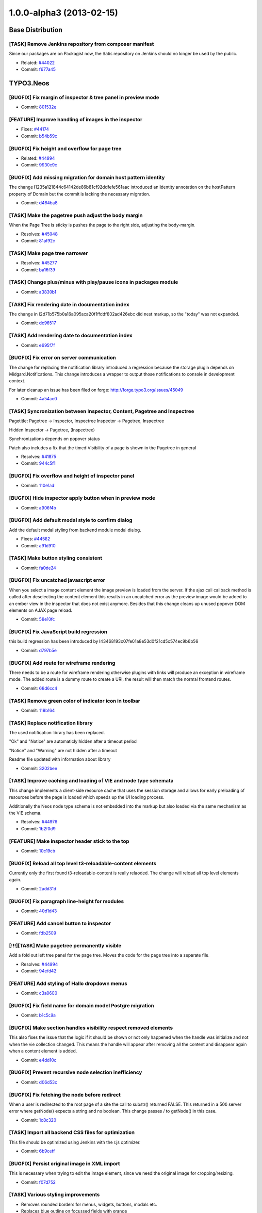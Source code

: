 .. _1.0.0-alpha3:

=========================
1.0.0-alpha3 (2013-02-15)
=========================

~~~~~~~~~~~~~~~~~~~~~~~~~~~~~~~~~~~~~~~~
Base Distribution
~~~~~~~~~~~~~~~~~~~~~~~~~~~~~~~~~~~~~~~~

[TASK] Remove Jenkins repository from  composer manifest
-----------------------------------------------------------------------------------------

Since our packages are on Packagist now, the Satis repository on Jenkins
should no longer be used by the public.

* Related: `#44022 <http://forge.typo3.org/issues/44022>`_
* Commit: `f677a45 <http://git.typo3.org/TYPO3v5/Distributions/Base.git?a=commit;h=f677a456b036af6542f1b8ad35326ce0b14e1815>`_

~~~~~~~~~~~~~~~~~~~~~~~~~~~~~~~~~~~~~~~~
TYPO3.Neos
~~~~~~~~~~~~~~~~~~~~~~~~~~~~~~~~~~~~~~~~

[BUGFIX] Fix margin of inspector & tree panel in preview mode
-----------------------------------------------------------------------------------------

* Commit: `801532e <http://git.typo3.org/FLOW3/Packages/TYPO3.TYPO3.git?a=commit;h=801532e766d82f80cb7463183cfcc4994f8144a6>`_

[FEATURE] Improve handling of images in the inspector
-----------------------------------------------------------------------------------------

* Fixes: `#44174 <http://forge.typo3.org/issues/44174>`_
* Commit: `b54b59c <http://git.typo3.org/FLOW3/Packages/TYPO3.TYPO3.git?a=commit;h=b54b59cde7258e5a7d4931d634fafa58f46ef74b>`_

[BUGFIX] Fix height and overflow for page tree
-----------------------------------------------------------------------------------------

* Related: `#44994 <http://forge.typo3.org/issues/44994>`_
* Commit: `9930c9c <http://git.typo3.org/FLOW3/Packages/TYPO3.TYPO3.git?a=commit;h=9930c9c4cd53d09ec993cfd53e0d355fb55337b5>`_

[BUGFIX] Add missing migration for domain host pattern identity
-----------------------------------------------------------------------------------------

The change I1235a121844c64142de86b81cf92ddfefe561aac introduced
an Identity annotation on the hostPattern property of Domain but
the commit is lacking the necessary migration.

* Commit: `d464ba8 <http://git.typo3.org/FLOW3/Packages/TYPO3.TYPO3.git?a=commit;h=d464ba8d450304e7dcefa948f27fb7c2d34ac5b1>`_

[TASK] Make the pagetree push adjust the body margin
-----------------------------------------------------------------------------------------

When the  Page Tree is sticky is pushes  the page to
the right side, adjusting the body-margin.

* Resolves: `#45048 <http://forge.typo3.org/issues/45048>`_
* Commit: `81af92c <http://git.typo3.org/FLOW3/Packages/TYPO3.TYPO3.git?a=commit;h=81af92c5e36fc5e0b38514ce41ceb4890a145f7d>`_

[TASK] Make page tree narrower
-----------------------------------------------------------------------------------------

* Resolves: `#45277 <http://forge.typo3.org/issues/45277>`_
* Commit: `ba16f39 <http://git.typo3.org/FLOW3/Packages/TYPO3.TYPO3.git?a=commit;h=ba16f39be87ec32d450ab68e40c033eb7f6b0791>`_

[TASK] Change plus/minus with play/pause icons in packages module
-----------------------------------------------------------------------------------------

* Commit: `a3830b1 <http://git.typo3.org/FLOW3/Packages/TYPO3.TYPO3.git?a=commit;h=a3830b1afcacab336049dd236b2d24dd977d59b3>`_

[TASK] Fix rendering date in documentation index
-----------------------------------------------------------------------------------------

The change in I2d71b575b0a16a095aca20f1ffddf802ad426ebc did nest markup,
so the "today" was not expanded.

* Commit: `dc96517 <http://git.typo3.org/FLOW3/Packages/TYPO3.TYPO3.git?a=commit;h=dc96517d76baa69bda2aca4d73ccc355f5ed401c>`_

[TASK] Add rendering date to documentation index
-----------------------------------------------------------------------------------------

* Commit: `e695f7f <http://git.typo3.org/FLOW3/Packages/TYPO3.TYPO3.git?a=commit;h=e695f7f6c16d4413f76ad55134d2832fbb2c17a5>`_

[BUGFIX] Fix error on server communication
-----------------------------------------------------------------------------------------

The change for replacing the notification library
introduced a regression because the storage plugin
depends on Midgard.Notifications.
This change introduces a wrapper to output those
notifications to console in development context.

For later cleanup an issue has been filed on forge:
http://forge.typo3.org/issues/45049

* Commit: `4a54ac0 <http://git.typo3.org/FLOW3/Packages/TYPO3.TYPO3.git?a=commit;h=4a54ac01601cb7157c1843e7b4b5b66086da53f0>`_

[TASK] Syncronization between Inspector, Content, Pagetree and Inspectree
-----------------------------------------------------------------------------------------

Pagetitle:
Pagetree -> Inspector, Inspectree
Inspector -> Pagetree, Inspectree

Hidden
Inspector -> Pagetree, (Inspectree)

Synchronizations depends on popover status

Patch also includes a fix that the timed Visibility
of a page is shown in the Pagetree in general

* Resolves: `#41875 <http://forge.typo3.org/issues/41875>`_
* Commit: `944c5f1 <http://git.typo3.org/FLOW3/Packages/TYPO3.TYPO3.git?a=commit;h=944c5f180b6dd420028f80d6e097b71a4c0b5b5d>`_

[BUGFIX] Fix overflow and height of inspector panel
-----------------------------------------------------------------------------------------

* Commit: `110e1ad <http://git.typo3.org/FLOW3/Packages/TYPO3.TYPO3.git?a=commit;h=110e1ad3b5e118f590a9cb66c5da87c08b60e014>`_

[BUGFIX] Hide inspector apply button when in preview mode
-----------------------------------------------------------------------------------------

* Commit: `a906f4b <http://git.typo3.org/FLOW3/Packages/TYPO3.TYPO3.git?a=commit;h=a906f4b54d456e49871ae7e9489357530edca51c>`_

[BUGFIX] Add default modal style to confirm dialog
-----------------------------------------------------------------------------------------

Add the default modal styling from backend module
modal dialog.

* Fixes: `#44582 <http://forge.typo3.org/issues/44582>`_
* Commit: `a91d910 <http://git.typo3.org/FLOW3/Packages/TYPO3.TYPO3.git?a=commit;h=a91d91045d64c8328c3550f67b6533318ee16544>`_

[TASK] Make button styling consistent
-----------------------------------------------------------------------------------------

* Commit: `fa0de24 <http://git.typo3.org/FLOW3/Packages/TYPO3.TYPO3.git?a=commit;h=fa0de247daf4ff57105cfc40908883c733034486>`_

[BUGFIX] Fix uncatched javascript error
-----------------------------------------------------------------------------------------

When you select a image content element the image preview
is loaded from the server. If the ajax call callback method
is called after deselecting the content element this
results in an uncatched error as the preview image would
be added to an ember view in the inspector that does not
exist anymore.
Besides that this change cleans up unused popover DOM
elements on AJAX page reload.

* Commit: `58e10fc <http://git.typo3.org/FLOW3/Packages/TYPO3.TYPO3.git?a=commit;h=58e10fc9c7143c95ec500a6e84c11bd1db857e03>`_

[BUGFIX] Fix JavaScript build regression
-----------------------------------------------------------------------------------------

this build regression has been introduced by I43468193c07fe01a8e53d0f21cd5c574ec9b6b56

* Commit: `d797b5e <http://git.typo3.org/FLOW3/Packages/TYPO3.TYPO3.git?a=commit;h=d797b5e0be786819e40445436b3c5a95cc99b191>`_

[BUGFIX] Add route for wireframe rendering
-----------------------------------------------------------------------------------------

There needs to be a route for wireframe rendering otherwise
plugins with links will produce an exception in wireframe
mode.
The added route is a dummy route to create a URI, the result
will then match the normal frontend routes.

* Commit: `68d6cc4 <http://git.typo3.org/FLOW3/Packages/TYPO3.TYPO3.git?a=commit;h=68d6cc447ee95989107a483a155355ed86144759>`_

[TASK] Remove green color of indicator icon in toolbar
-----------------------------------------------------------------------------------------

* Commit: `118b164 <http://git.typo3.org/FLOW3/Packages/TYPO3.TYPO3.git?a=commit;h=118b164e19b3504a2a6848d2ad5201ef10cae5e3>`_

[TASK] Replace notification library
-----------------------------------------------------------------------------------------

The used notification library has been replaced.

"Ok" and "Notice" are automaticly hidden after a timeout period

"Notice" and "Warning" are not hidden after a timeout

Readme file updated with information about library

* Commit: `3202bee <http://git.typo3.org/FLOW3/Packages/TYPO3.TYPO3.git?a=commit;h=3202beeb0fc52a37cdd43e3f87ad90f0e4582b36>`_

[TASK] Improve caching and loading of VIE and node type schemata
-----------------------------------------------------------------------------------------

This change implements a client-side resource cache that uses the
session storage and allows for early preloading of resources before
the page is loaded which speeds up the UI loading process.

Additionally the Neos node type schema is not embedded into the markup
but also loaded via the same mechanism as the VIE schema.

* Resolves: `#44976 <http://forge.typo3.org/issues/44976>`_
* Commit: `1b2f0d9 <http://git.typo3.org/FLOW3/Packages/TYPO3.TYPO3.git?a=commit;h=1b2f0d9794958cc3ca2f5f42c72579816e6f6d55>`_

[FEATURE] Make inspector header stick to the top
-----------------------------------------------------------------------------------------

* Commit: `10c19cb <http://git.typo3.org/FLOW3/Packages/TYPO3.TYPO3.git?a=commit;h=10c19cb46ef6a211d37a48e61c62e4dc836be5b6>`_

[BUGFIX] Reload all top level t3-reloadable-content elements
-----------------------------------------------------------------------------------------

Currently only the first found t3-reloadable-content is really
relaoded. The change will reload all top level elements again.

* Commit: `2add31d <http://git.typo3.org/FLOW3/Packages/TYPO3.TYPO3.git?a=commit;h=2add31d17d35733454ce2ef614564c042898d974>`_

[BUGFIX] Fix paragraph line-height for modules
-----------------------------------------------------------------------------------------

* Commit: `40d1d43 <http://git.typo3.org/FLOW3/Packages/TYPO3.TYPO3.git?a=commit;h=40d1d435380c2a593b0e485ef2ded5cf2f6ca26d>`_

[FEATURE] Add cancel button to inspector
-----------------------------------------------------------------------------------------

* Commit: `fdb2509 <http://git.typo3.org/FLOW3/Packages/TYPO3.TYPO3.git?a=commit;h=fdb250975ebbfd7c20d3e1b4b5e464dcd59dccd8>`_

[!!!][TASK] Make pagetree permanently visible
-----------------------------------------------------------------------------------------

Add a fold out left tree panel for the page tree.
Moves the code for the page tree into a separate
file.

* Resolves: `#44994 <http://forge.typo3.org/issues/44994>`_
* Commit: `94efd42 <http://git.typo3.org/FLOW3/Packages/TYPO3.TYPO3.git?a=commit;h=94efd42e84f029b308db24f760f34d64f85c1483>`_

[FEATURE] Add styling of Hallo dropdown menus
-----------------------------------------------------------------------------------------

* Commit: `c3a0600 <http://git.typo3.org/FLOW3/Packages/TYPO3.TYPO3.git?a=commit;h=c3a0600237afc739d9e4cde5bf944c59d69fc283>`_

[BUGFIX] Fix field name for domain model Postgre migration
-----------------------------------------------------------------------------------------

* Commit: `b1c5c9a <http://git.typo3.org/FLOW3/Packages/TYPO3.TYPO3.git?a=commit;h=b1c5c9a8fd887ce08d8c07c1862347982d93097a>`_

[BUGFIX] Make section handles visibility respect removed elements
-----------------------------------------------------------------------------------------

This also fixes the issue that the logic if it should be shown or not
only happened when the handle was initialize and not when the vie
collection changed. This means the handle will appear after removing
all the content and disappear again when a content element is added.

* Commit: `e4dd10c <http://git.typo3.org/FLOW3/Packages/TYPO3.TYPO3.git?a=commit;h=e4dd10ca0585643e5c6bb1b62648c9ad8cd9aba8>`_

[BUGFIX] Prevent recursive node selection inefficiency
-----------------------------------------------------------------------------------------

* Commit: `d06d53c <http://git.typo3.org/FLOW3/Packages/TYPO3.TYPO3.git?a=commit;h=d06d53c251c47a9c302aee66cb9b7b29bedb1408>`_

[BUGFIX] Fix fetching the node before redirect
-----------------------------------------------------------------------------------------

When a user is redirected to the root page of a site
the call to substr() returned FALSE. This returned
in a 500 server error where getNode() expects a
string and no boolean. This change passes / to
getNode() in this case.

* Commit: `1c8c320 <http://git.typo3.org/FLOW3/Packages/TYPO3.TYPO3.git?a=commit;h=1c8c320a626e73c92c5cfd07ec8bf0fe43e625b1>`_

[TASK] Import all backend CSS files for optimization
-----------------------------------------------------------------------------------------

This file should be optimized using Jenkins with the r.js optimizer.

* Commit: `6b9ceff <http://git.typo3.org/FLOW3/Packages/TYPO3.TYPO3.git?a=commit;h=6b9ceff9f6bd6ffa90a4374e37dccaca45019c95>`_

[BUGFIX] Persist original image in XML import
-----------------------------------------------------------------------------------------

This is necessary when trying to edit the image
element, since we need the original image for
cropping/resizing.

* Commit: `f07d752 <http://git.typo3.org/FLOW3/Packages/TYPO3.TYPO3.git?a=commit;h=f07d752866007f6f466a21568a010ae1ba59bdef>`_

[TASK] Various styling improvements
-----------------------------------------------------------------------------------------

* Removes rounded borders for menus, widgets, buttons, modals etc.
* Replaces blue outline on focussed fields with orange

* Commit: `964f1d7 <http://git.typo3.org/FLOW3/Packages/TYPO3.TYPO3.git?a=commit;h=964f1d768871d981eb8fcc818fcb38f04147fdbf>`_

[FEATURE] Allow HTML5 properties for Ember fields
-----------------------------------------------------------------------------------------

* Commit: `0d7fc67 <http://git.typo3.org/FLOW3/Packages/TYPO3.TYPO3.git?a=commit;h=0d7fc6752add6c45596e9a6644e7935a51b1bac1>`_

[TASK] Clean up in JavaScript and handlebar templates
-----------------------------------------------------------------------------------------

* Commit: `5bfc53b <http://git.typo3.org/FLOW3/Packages/TYPO3.TYPO3.git?a=commit;h=5bfc53b1c853fe908e210e7354deb248ae6eaf82>`_

[FEATURE] Add hide/unhide button to content handles
-----------------------------------------------------------------------------------------

* Commit: `98556b6 <http://git.typo3.org/FLOW3/Packages/TYPO3.TYPO3.git?a=commit;h=98556b67b043187368e7ba9e8c8bed7283d30c52>`_

[BUGFIX] Don't show loading indicator when paste throws error
-----------------------------------------------------------------------------------------

* Commit: `a46ac8c <http://git.typo3.org/FLOW3/Packages/TYPO3.TYPO3.git?a=commit;h=a46ac8c64eb5280b870161f018df6e5b891eb0f6>`_

[TASK] Change minimum height of content element
-----------------------------------------------------------------------------------------

* Commit: `7479884 <http://git.typo3.org/FLOW3/Packages/TYPO3.TYPO3.git?a=commit;h=74798844a81b332f0af014d652e0dd361533a44e>`_

[BUGFIX] Fix creation of content in empty section
-----------------------------------------------------------------------------------------

This issue occurs when a section only contains removed content.
When creating a new content element from the sections content
handles, it uses the last node as reference. Since this content
element is removed the node object converter will throw an error.

* Commit: `7b86853 <http://git.typo3.org/FLOW3/Packages/TYPO3.TYPO3.git?a=commit;h=7b868539986e5cec88d39ec05e0300deb8642690>`_

[FEATURE] Add current request to TypoScript context
-----------------------------------------------------------------------------------------

* Resolves: `#44958 <http://forge.typo3.org/issues/44958>`_
* Commit: `078a30e <http://git.typo3.org/FLOW3/Packages/TYPO3.TYPO3.git?a=commit;h=078a30ef321bbdb3e0ac9f751d79c1ee173592bd>`_

[FEATURE] Top level case to decide rendering path
-----------------------------------------------------------------------------------------

To allow rendering of different output formats a top
level Case is introduced that renders "page" by default.
That way it is easy to hook in and add other types of output.

* Resolves: `#44949 <http://forge.typo3.org/issues/44949>`_
* Related: `#44948 <http://forge.typo3.org/issues/44948>`_

* Commit: `5598bb2 <http://git.typo3.org/FLOW3/Packages/TYPO3.TYPO3.git?a=commit;h=5598bb295698c0c620fa7e411049a5e730f6b733>`_

[BUGFIX] Remove duplicate _removed value from content wrapping
-----------------------------------------------------------------------------------------

* Commit: `fb09411 <http://git.typo3.org/FLOW3/Packages/TYPO3.TYPO3.git?a=commit;h=fb09411abacf0dd48c62dcdf4c8dbe497788ace5>`_

[BUGFIX] Clear inspector after deleting an element
-----------------------------------------------------------------------------------------

* Commit: `d61e911 <http://git.typo3.org/FLOW3/Packages/TYPO3.TYPO3.git?a=commit;h=d61e911e003da5bc8897d6a02bac0b02e7be7dbf>`_

[BUGFIX] Prevent the node object converter mapping null to target type
-----------------------------------------------------------------------------------------

* Fixes: `#42415 <http://forge.typo3.org/issues/42415>`_
* Commit: `6a82fe0 <http://git.typo3.org/FLOW3/Packages/TYPO3.TYPO3.git?a=commit;h=6a82fe081c368672246cef61cbfeb13d141fa5cc>`_

[!!!][FEATURE] Add a site management module
-----------------------------------------------------------------------------------------

!!! Requires database schema update

* Adds site management module where it is possible to create,
  update and delete both sites and domains.
* Adds a hostname validator
* Adds a unique entity validator
* Adds a node name validator
* Adds a package key validator
* HostPattern marked as identity in Domain model
* Resolves: `#40325 <http://forge.typo3.org/issues/40325>`_

* Commit: `711d5cd <http://git.typo3.org/FLOW3/Packages/TYPO3.TYPO3.git?a=commit;h=711d5cd64823a81cfb46b4102602d717fce44322>`_

[BUGFIX] Prevent JavaScript error on exception from Backbone sync
-----------------------------------------------------------------------------------------

* Commit: `342b76b <http://git.typo3.org/FLOW3/Packages/TYPO3.TYPO3.git?a=commit;h=342b76b26a61530cdee100217fced9261aae6192>`_

[BUGFIX] Remove t3-button class from dialog close button
-----------------------------------------------------------------------------------------

* Commit: `759f58a <http://git.typo3.org/FLOW3/Packages/TYPO3.TYPO3.git?a=commit;h=759f58af03c87e0ddbb9e1950460846912db242b>`_

[BUGFIX] Fix typo in comment for neos/content/ui.js
-----------------------------------------------------------------------------------------

* Commit: `43cefac <http://git.typo3.org/FLOW3/Packages/TYPO3.TYPO3.git?a=commit;h=43cefac4a0b15b36f0ddaa6c5e03b0720a19dc6d>`_

[TASK] Tweak figures used in documentation
-----------------------------------------------------------------------------------------

Tweaks image inclusions in the sources and fixes some tiny markup
errors along the way.

* Related: `#44885 <http://forge.typo3.org/issues/44885>`_
* Commit: `f7153bc <http://git.typo3.org/FLOW3/Packages/TYPO3.TYPO3.git?a=commit;h=f7153bc3f59596675e85e870c537f2fe3621dec8>`_

[BUGFIX] Create site kickstarter object for site import step
-----------------------------------------------------------------------------------------

* Commit: `b1ef7d2 <http://git.typo3.org/FLOW3/Packages/TYPO3.TYPO3.git?a=commit;h=b1ef7d26817519e677182abce635228c89f282ca>`_

[TASK] Remove .orig version of packages controller
-----------------------------------------------------------------------------------------

* Commit: `4d2c2b7 <http://git.typo3.org/FLOW3/Packages/TYPO3.TYPO3.git?a=commit;h=4d2c2b72e3de5f75f4678db80ecabd8187245a5f>`_

[TASK] Remove superfluous $securityContext
-----------------------------------------------------------------------------------------

The $securityContext member of the RoutingLoggingAspect was not used
in the code.

* Commit: `4c75263 <http://git.typo3.org/FLOW3/Packages/TYPO3.TYPO3.git?a=commit;h=4c75263c3ef1a2d61d1fa27a779c1eb4eb79a826>`_

[TASK] Adjust reST documentation for docs.typo3.org
-----------------------------------------------------------------------------------------

Moves images around, adjust sources as needed, add Settings.yml.

Tweaked the way TOCs are laid out.

* Related: `#44885 <http://forge.typo3.org/issues/44885>`_
* Commit: `a5929ad <http://git.typo3.org/FLOW3/Packages/TYPO3.TYPO3.git?a=commit;h=a5929adc09cf5d8ed1798b5e8258bc53130d58fb>`_

[FEATURE] Make non-editable-overlay configurable through content type schema
-----------------------------------------------------------------------------------------

For testing, the corresponding change for TYPO3.Neos.ContentTypes is
needed.

* Resolves: `#44812 <http://forge.typo3.org/issues/44812>`_
* Commit: `e4cb3c0 <http://git.typo3.org/FLOW3/Packages/TYPO3.TYPO3.git?a=commit;h=e4cb3c073f5fcd81748f06322e83bdb760683f25>`_

[TASK] Make TYPO3.SiteKickstarter a dev dependency
-----------------------------------------------------------------------------------------

This commit is a replacement for 8eaedb which had to be reverted
because of Neos setup wizard depending on the SiteKickstarter.
Now the import step will check if the SiteKickstarter package
is activated, and if not it will show a notification.

The setup will still finish.

* Commit: `fb21ec8 <http://git.typo3.org/FLOW3/Packages/TYPO3.TYPO3.git?a=commit;h=fb21ec853dc14d1bf42bcb8c7b898feb2eff4ddb>`_

Revert "[TASK] Make SiteKickstarter a dev dependency"
-----------------------------------------------------------------------------------------

Neos actually depends on this package, so we should revert this change till a  better solution is found.

This reverts commit 8eaedb11d73adb355cf661c154c6b2c29560796a

* Commit: `2d9fc25 <http://git.typo3.org/FLOW3/Packages/TYPO3.TYPO3.git?a=commit;h=2d9fc25a322c4c2aed8a995c0ffd135a23415e40>`_

[TASK] Make SiteKickstarter a dev dependency
-----------------------------------------------------------------------------------------

This change makes the TYPO3.SiteKickstarter a dev dependency of
TYPO3.Neos so it's only installed with composer install --dev.

* Commit: `8eaedb1 <http://git.typo3.org/FLOW3/Packages/TYPO3.TYPO3.git?a=commit;h=8eaedb11d73adb355cf661c154c6b2c29560796a>`_

[BUGFIX] Show image upload errors and disable upload for wrong types
-----------------------------------------------------------------------------------------

When selecting images that do not match the accepted filetype of the
uploader an error is shown and the upload button is disabled.

Additionally the image extensions "jpeg" and "gif" are supported.

* Resolves: `#44683 <http://forge.typo3.org/issues/44683>`_
* Commit: `076b0c0 <http://git.typo3.org/FLOW3/Packages/TYPO3.TYPO3.git?a=commit;h=076b0c05d4b5e36194285838335260a8c02bd540>`_

[BUGFIX] The contentTypeSelectorTabs is not fully visible
-----------------------------------------------------------------------------------------

When contentTypeSelectorTabs is open the right t3-inspector
is placed on top. This results in that the content
types are not fully visible

Due to a position absolute setting in jquery popup the
z-index is set to 10001. The setting is found in
jquery.popover.js on line 282.

* Fixes: `#44667 <http://forge.typo3.org/issues/44667>`_
* Commit: `75c8d95 <http://git.typo3.org/FLOW3/Packages/TYPO3.TYPO3.git?a=commit;h=75c8d955a638c25d1444616a14a34c2ba7135f15>`_

[BUGFIX] domain matching must work if given hostname is shorter than a domain
-----------------------------------------------------------------------------------------

An "undefined array index" error occured if my hostname e.g. was
"foo.bar", and there was a domain record configured for "some.foo.bar".

This change adds a testcase for this and fixes the error.

* Commit: `c2518c6 <http://git.typo3.org/FLOW3/Packages/TYPO3.TYPO3.git?a=commit;h=c2518c63a5cdb2e7312982f47d2b39c36591144c>`_

[BUGFIX] Fix empty/boolean labels of search results
-----------------------------------------------------------------------------------------

When searching using the toolbar some result shows the
node label as a boolean. Instead it should use the node's
label generated with a label generator.

* Fixes: `#44304 <http://forge.typo3.org/issues/44304>`_
* Commit: `1d1c2c7 <http://git.typo3.org/FLOW3/Packages/TYPO3.TYPO3.git?a=commit;h=1d1c2c7c42967f07322fcade8feb99a99fccb4da>`_

[BUGFIX] document errors with position:relative on body
-----------------------------------------------------------------------------------------

* Commit: `f3e2856 <http://git.typo3.org/FLOW3/Packages/TYPO3.TYPO3.git?a=commit;h=f3e2856b20467eb47101d30946e4574b84f03723>`_

[FEATURE] Support manually set target node for Shortcut
-----------------------------------------------------------------------------------------

This enhances the Shortcut content type to support a specifically set
target node which overrides the default behavior or redirecting to the
first sub node. The property "targetNode" currently needs to be set
manually (through the Node API) as there is no user interface in place
yet.

* Resolves: `#44403 <http://forge.typo3.org/issues/44403>`_
* Commit: `cd80e4c <http://git.typo3.org/FLOW3/Packages/TYPO3.TYPO3.git?a=commit;h=cd80e4ce6c644d0a700b39e7b2593a81d3ddc442>`_

[TASK] Improved error handling for missing root TypoScript template
-----------------------------------------------------------------------------------------

If a site does not contain a root TypoScript template (or it was placed
at a wrong location), a meaningful error message is now displayed.

* Resolves: `#44404 <http://forge.typo3.org/issues/44404>`_
* Commit: `485ba1a <http://git.typo3.org/FLOW3/Packages/TYPO3.TYPO3.git?a=commit;h=485ba1aca1a2500d12c6ba5364f185b9c6059ddc>`_

[BUGFIX] Fix height of inspector header due to green border
-----------------------------------------------------------------------------------------

* Commit: `1e22439 <http://git.typo3.org/FLOW3/Packages/TYPO3.TYPO3.git?a=commit;h=1e224392372ad5b82b1421cc3ad7969f8e32718f>`_

[TASK] Remove rounded borders from various elements
-----------------------------------------------------------------------------------------

* Removes rounded borders from following popovers:
  new content element, page tree, inspect tree
* Removes rounded corners for the content element handles
* Adds the possibility to add additional classes
  to the popover root element for popover buttons

* Commit: `a21eef8 <http://git.typo3.org/FLOW3/Packages/TYPO3.TYPO3.git?a=commit;h=a21eef8fce29e560ddc9b72b793aac725ce8e9a3>`_

[BUGFIX] New content element popover is positioned fixed
-----------------------------------------------------------------------------------------

* Fixes: `#44420 <http://forge.typo3.org/issues/44420>`_
* Commit: `c98812f <http://git.typo3.org/FLOW3/Packages/TYPO3.TYPO3.git?a=commit;h=c98812f9a9931f597878d8bd74416067c5c48ead>`_

[BUGFIX] Remove popover doesn't close new content element popover
-----------------------------------------------------------------------------------------

* Fixes: `#44419 <http://forge.typo3.org/issues/44419>`_
* Commit: `768dc21 <http://git.typo3.org/FLOW3/Packages/TYPO3.TYPO3.git?a=commit;h=768dc214515622662da95e4ac2211948b2290a5e>`_

[TASK] Upgrade Font Awesome to v3.0
-----------------------------------------------------------------------------------------

This release includes a new icon font with remade
icons from scratch to support 14px rendering.

* Related: `#41009 <http://forge.typo3.org/issues/41009>`_
* Commit: `1803587 <http://git.typo3.org/FLOW3/Packages/TYPO3.TYPO3.git?a=commit;h=18035875d8c204fb9ec2365c401f0a7c017f6b45>`_

[BUGFIX] Allow user dropdown to overflow top bar
-----------------------------------------------------------------------------------------

Change I30881c3e89b4c1062fde6abe3181670860a06297 added
overflow hidden to t3-ui-top, but it should only be
applied in preview mode.

* Commit: `6ae42f4 <http://git.typo3.org/FLOW3/Packages/TYPO3.TYPO3.git?a=commit;h=6ae42f4a3733b7ddf67b72234a7bc7c84985cca0>`_

[BUGFIX] Make clicking on new content element icons possible
-----------------------------------------------------------------------------------------

Inside the new-content-element popover, clicking on the icon
of the content type did a redirect to "#", losing the current
page and showing the live workspace instead of adding a new
content element.

This change fixes this and makes the link easier to click and
fixing some styling issues as well as removing the non-used
HTML attributes as well.

Also removes the depreacted new content element template.

* Commit: `4f3994c <http://git.typo3.org/FLOW3/Packages/TYPO3.TYPO3.git?a=commit;h=4f3994c39d5ef1bf3a12c4a481b52ce7ebb3bf5b>`_

[BUGFIX] Fix transitions when toggling preview mode
-----------------------------------------------------------------------------------------

* Add transition for inspector panel
* Fix overflow for top panel
* Remove margin-right on body (normalize)
* Commit: `24ee3ca <http://git.typo3.org/FLOW3/Packages/TYPO3.TYPO3.git?a=commit;h=24ee3caed5e6ae8cff135aabef14dba4252a789d>`_

[BUGFIX] Remove use of updateSchema in package management
-----------------------------------------------------------------------------------------

* Fixes: `#44409 <http://forge.typo3.org/issues/44409>`_
* Commit: `28650fe <http://git.typo3.org/FLOW3/Packages/TYPO3.TYPO3.git?a=commit;h=28650feedfdefb6c49204a7454c7960af127b7fb>`_

[TASK] Additional check for date properties
-----------------------------------------------------------------------------------------

This adds another check to make sure that corrupt or unexpected values
of date node properties don't lead to a fatal error caused by calling
methods on a non-object.

* Resolves: `#44400 <http://forge.typo3.org/issues/44400>`_
* Commit: `73ebcb5 <http://git.typo3.org/FLOW3/Packages/TYPO3.TYPO3.git?a=commit;h=73ebcb5e6b16878359bd856b732d4e4e04d7e9d8>`_

[TASK] Disable open popover windows when entering preview mode
-----------------------------------------------------------------------------------------

Disables the open popover windows when clicking the on the
preview button.

* Fixes: `#42208 <http://forge.typo3.org/issues/42208>`_
* Commit: `a020339 <http://git.typo3.org/FLOW3/Packages/TYPO3.TYPO3.git?a=commit;h=a020339fdc9a2c7da7210cabf76d5ce78a2faa54>`_

[BUGFIX] Remove margin when activating search toolbar
-----------------------------------------------------------------------------------------

Bug introduced in task #41849 creating normalized css

* Fixes: `#44211 <http://forge.typo3.org/issues/44211>`_
* Commit: `94b0eb7 <http://git.typo3.org/FLOW3/Packages/TYPO3.TYPO3.git?a=commit;h=94b0eb7cf07019666e408aac8f82ef322893fc11>`_

[BUGFIX] Make the search toolbar searchable again
-----------------------------------------------------------------------------------------

* Fixes: `#44220 <http://forge.typo3.org/issues/44220>`_
* Commit: `3597306 <http://git.typo3.org/FLOW3/Packages/TYPO3.TYPO3.git?a=commit;h=359730618ad788b7db17a38a8a4314c79c94f0f3>`_

[BUGFIX] Fix typo in variable name for LauncherController
-----------------------------------------------------------------------------------------

* Fixes: `#44212 <http://forge.typo3.org/issues/44212>`_
* Commit: `d44c0a9 <http://git.typo3.org/FLOW3/Packages/TYPO3.TYPO3.git?a=commit;h=d44c0a914d70b4751d1012d3495aab514d7a14ad>`_

[TASK] Add subpage removal hint to delete prompt
-----------------------------------------------------------------------------------------

When deleting a page from the page tree the modal prompt description
now shows that subpages will be removed as well (if present).

Some cleanup is done along the way.

* Resolves: `#44035 <http://forge.typo3.org/issues/44035>`_
* Commit: `403a1e6 <http://git.typo3.org/FLOW3/Packages/TYPO3.TYPO3.git?a=commit;h=403a1e6ed78bd2d879de4a9ef8a58c182e42fecb>`_

[TASK] Redirect to last edit page after logout
-----------------------------------------------------------------------------------------

Uses the Neos_lastVisitedUri in a similar way to the login.

* Resolves: `#40304 <http://forge.typo3.org/issues/40304>`_
* Commit: `34eb9ae <http://git.typo3.org/FLOW3/Packages/TYPO3.TYPO3.git?a=commit;h=34eb9ae0928c4b6ecc28e55da72a9e8fc8b80657>`_

~~~~~~~~~~~~~~~~~~~~~~~~~~~~~~~~~~~~~~~~
TYPO3.Neos.ContentTypes
~~~~~~~~~~~~~~~~~~~~~~~~~~~~~~~~~~~~~~~~

[TASK] Use bundled file for backend CSS
-----------------------------------------------------------------------------------------

This change can be applied after I015035ac40e112e060fd7343d33d28674a707649.

* Commit: `e566166 <http://git.typo3.org/FLOW3/Packages/TYPO3.Phoenix.ContentTypes.git?a=commit;h=e5661665d7033e869fc09ff887ebaeb9f4defe1a>`_

[FEATURE] Make non-editable-overlay configurable through content type schema
-----------------------------------------------------------------------------------------

You also need the corresponding change in TYPO3 Neos for this.

* Resolves: `#44812 <http://forge.typo3.org/issues/44812>`_
* Commit: `527287a <http://git.typo3.org/FLOW3/Packages/TYPO3.Phoenix.ContentTypes.git?a=commit;h=527287a73621ab801aa849b6af5c1bf7f1e330a9>`_

[BUGFIX] Remove default title property from content object
-----------------------------------------------------------------------------------------

* Commit: `efe4269 <http://git.typo3.org/FLOW3/Packages/TYPO3.Phoenix.ContentTypes.git?a=commit;h=efe4269004c4eebcf2f2a680a71bbbe51707e5b4>`_

[TASK] Section rendering should use getNodePath in collection again
-----------------------------------------------------------------------------------------

Cleanup after the previous changes to make overrides of
Section.Default easier again.

* Commit: `d9bd0e4 <http://git.typo3.org/FLOW3/Packages/TYPO3.Phoenix.ContentTypes.git?a=commit;h=d9bd0e4d28040c0d33d894462763e729bb18a098>`_

[BUGFIX] Fix section rendering in backend context
-----------------------------------------------------------------------------------------

This is a hot fix for broken section rendering in the backend user
interface introduced in https://review.typo3.org/#/c/17430/

* Commit: `09e8ba3 <http://git.typo3.org/FLOW3/Packages/TYPO3.Phoenix.ContentTypes.git?a=commit;h=09e8ba361acaa442077a125c41d8fe602404e7f0>`_

[FEATURE] Support inline rendering of custom Folder content types
-----------------------------------------------------------------------------------------

Previously the "Section" content type's TypoScript object was told to
render the collection of content elements of itself. In order to render
custom page-like types (inheriting from Folder) inline (sic!) into a
page, the Section TypoScript object is now a Case object. Its fallback
case results in the same behavior as before the refactoring.

This way it is possible for other packages (or by Neos at some point)
to pass control to a specialized TypoScript for specific node types.

More specifically: This allows a Blog Post TypoScript object to render
a Blog Post node (inheriting from Folder) inside a page template.

* Resolves: `#44406 <http://forge.typo3.org/issues/44406>`_
* Commit: `adfd203 <http://git.typo3.org/FLOW3/Packages/TYPO3.Phoenix.ContentTypes.git?a=commit;h=adfd20345c2c0cdc946df46cc49d901e68264590>`_

~~~~~~~~~~~~~~~~~~~~~~~~~~~~~~~~~~~~~~~~
TYPO3.TYPO3CR
~~~~~~~~~~~~~~~~~~~~~~~~~~~~~~~~~~~~~~~~

[TASK] Show meaningful error message on invalid node path
-----------------------------------------------------------------------------------------

If some code passes an invalid path (for example NULL) to getNode(), due
to some bug, Node will now throw a meaningful exception.

* Commit: `34cdf80 <http://git.typo3.org/FLOW3/Packages/TYPO3.TYPO3CR.git?a=commit;h=34cdf802759f7894f008c87f590d9f054f0fec82>`_

~~~~~~~~~~~~~~~~~~~~~~~~~~~~~~~~~~~~~~~~
TYPO3.TypoScript
~~~~~~~~~~~~~~~~~~~~~~~~~~~~~~~~~~~~~~~~

[FEATURE] Allow setting absolute path in matcher
-----------------------------------------------------------------------------------------

With the new property renderPath in Matchers it is possible to
set a TypoScript path and use the configuration for rendering
instead of giving a prototype name.

* Resolves: `#44948 <http://forge.typo3.org/issues/44948>`_
* Commit: `0a3daa4 <http://git.typo3.org/FLOW3/Packages/TYPO3.TypoScript.git?a=commit;h=0a3daa49f8f7642a9ace3405aa93c86e72e53d26>`_

[BUGFIX] Add a check for unsetted Paths in Arrays
-----------------------------------------------------------------------------------------

When a path is unset it isn't really unset by the TypoScript
Parser, instead it's set to NULL. This can throw an error
of non existing paths that TypoScript tries to render.
As a temporary Fix this changeset adds a check if the
path is NULL to skip it.

* Resolves: `#44902 <http://forge.typo3.org/issues/44902>`_
* Commit: `978db1f <http://git.typo3.org/FLOW3/Packages/TYPO3.TypoScript.git?a=commit;h=978db1f2a88ce57bd51596fe62bda3de23f7c261>`_

~~~~~~~~~~~~~~~~~~~~~~~~~~~~~~~~~~~~~~~~
TYPO3.Aloha
~~~~~~~~~~~~~~~~~~~~~~~~~~~~~~~~~~~~~~~~

No changes

~~~~~~~~~~~~~~~~~~~~~~~~~~~~~~~~~~~~~~~~
TYPO3.Eel
~~~~~~~~~~~~~~~~~~~~~~~~~~~~~~~~~~~~~~~~

[BUGFIX] Fizzle should make boolean comparison
-----------------------------------------------------------------------------------------

Using unquoted 'true', 'false' literals should result in a
comparison of boolean values not of strings. This change also adds
support for numeric values in filters.

* Commit: `ac4b36c <http://git.typo3.org/FLOW3/Packages/TYPO3.Eel.git?a=commit;h=ac4b36c3856c5c88d9ab6150aec27cd17a618c2f>`_

[TASK] Parser template should work with PSR-0 paths
-----------------------------------------------------------------------------------------

Fixes include path in AbstractParser PEG template and a few
naming and whitespace issues.

* Commit: `9e52727 <http://git.typo3.org/FLOW3/Packages/TYPO3.Eel.git?a=commit;h=9e5272794cfba86d9c70aa4a8f9b9f8042f659e1>`_

[TASK] Parser generation script should use PSR-0 paths
-----------------------------------------------------------------------------------------

* Commit: `800d1d6 <http://git.typo3.org/FLOW3/Packages/TYPO3.Eel.git?a=commit;h=800d1d65a54827adcc08e498dea56e7dbfae6390>`_

~~~~~~~~~~~~~~~~~~~~~~~~~~~~~~~~~~~~~~~~
TYPO3.ExtJS
~~~~~~~~~~~~~~~~~~~~~~~~~~~~~~~~~~~~~~~~

No changes

~~~~~~~~~~~~~~~~~~~~~~~~~~~~~~~~~~~~~~~~
TYPO3.Form
~~~~~~~~~~~~~~~~~~~~~~~~~~~~~~~~~~~~~~~~

[BUGFIX] Fix FileTypeValidator
-----------------------------------------------------------------------------------------

Adds the required $supportedOptions field to the
FileTypeValidator.

* Commit: `05be573 <http://git.typo3.org/FLOW3/Packages/TYPO3.Form.git?a=commit;h=05be573ad81729e7c0798b97df75643671d8038e>`_

[FEATURE] Provide a better Exception for PropertyMapping
-----------------------------------------------------------------------------------------

If the PropertyMapper fails to map some properties it
can be hard to understand what happened, because
the PropertyMapper doesn't get the whole PropertyPath
from the ProcessingRules.
To better understand what happens this change catches
the Property\\Exception and throws a new Exception
with the propertyPath that was tried to be mapped.

Example:
http://dl.dropbox.com/u/314491/Screenshots/09.png

Without this Change only the 2 nested Exceptions
would have been thrown.

* Commit: `0ecc0b7 <http://git.typo3.org/FLOW3/Packages/TYPO3.Form.git?a=commit;h=0ecc0b747d101917a67f832cc5c7bf1f74ec4fe5>`_

~~~~~~~~~~~~~~~~~~~~~~~~~~~~~~~~~~~~~~~~
TYPO3.Imagine
~~~~~~~~~~~~~~~~~~~~~~~~~~~~~~~~~~~~~~~~

No changes

~~~~~~~~~~~~~~~~~~~~~~~~~~~~~~~~~~~~~~~~
TYPO3.Media
~~~~~~~~~~~~~~~~~~~~~~~~~~~~~~~~~~~~~~~~

No changes

~~~~~~~~~~~~~~~~~~~~~~~~~~~~~~~~~~~~~~~~
TYPO3.Setup
~~~~~~~~~~~~~~~~~~~~~~~~~~~~~~~~~~~~~~~~

[BUGFIX] Fix indentation of flash messages in login action
-----------------------------------------------------------------------------------------

* Commit: `ea9b8b4 <http://git.typo3.org/FLOW3/Packages/TYPO3.Setup.git?a=commit;h=ea9b8b4a0cd612600d1fb6fdf002fe95bcc86699>`_

[TASK] Logout after finalized setup & improve hidden removal
-----------------------------------------------------------------------------------------

This is needed for being able to login into the neos backend
properly after a finalized setup.

* Commit: `6ea7acd <http://git.typo3.org/FLOW3/Packages/TYPO3.Setup.git?a=commit;h=6ea7acda2ff5acc83bfbae7a788a51302de596e9>`_

~~~~~~~~~~~~~~~~~~~~~~~~~~~~~~~~~~~~~~~~
TYPO3.SiteKickstarter
~~~~~~~~~~~~~~~~~~~~~~~~~~~~~~~~~~~~~~~~

No changes

~~~~~~~~~~~~~~~~~~~~~~~~~~~~~~~~~~~~~~~~
TYPO3.Twitter.Bootstrap
~~~~~~~~~~~~~~~~~~~~~~~~~~~~~~~~~~~~~~~~

[TASK] Upgrade bootstrap version to 2.2.2
-----------------------------------------------------------------------------------------

* Commit: `360bbd6 <http://git.typo3.org/FLOW3/Packages/Twitter.Bootstrap.git?a=commit;h=360bbd60c85dada87a204a9c6a9e1197441867ba>`_

[FEATURE] Add FlashMessage-ViewHelper
-----------------------------------------------------------------------------------------

Needed since the ViewHelper that ships with Fluid does not render the HTML in
the needed structure and with the needed class names to be used with the CSS
from Bootstrap.

* Resolves: `#43065 <http://forge.typo3.org/issues/43065>`_
* Commit: `8288371 <http://git.typo3.org/FLOW3/Packages/Twitter.Bootstrap.git?a=commit;h=8288371b84d1c24579e055122028c5be9b3e62a6>`_

